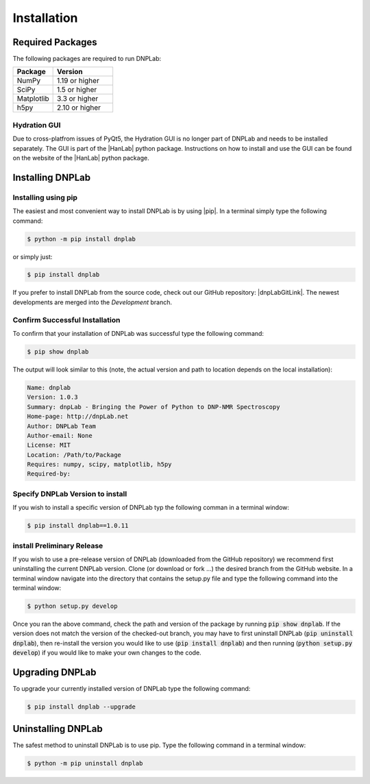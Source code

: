 ============
Installation
============

Required Packages
=================
The following packages are required to run DNPLab:

.. list-table::
   :widths: 40 60

   * - **Package**
     - **Version**
   * - NumPy
     - 1.19 or higher
   * - SciPy
     - 1.5 or higher
   * - Matplotlib
     - 3.3 or higher
   * - h5py
     - 2.10 or higher


Hydration GUI
-------------
Due to cross-platfrom issues of PyQt5, the Hydration GUI is no longer part of DNPLab and needs to be installed separately. The GUI is part of the |HanLab| python package. Instructions on how to install and use the GUI can be found on the website of the |HanLab| python package.

Installing DNPLab 
=================

Installing using pip
--------------------
The easiest and most convenient way to install DNPLab is by using |pip|. In a terminal simply type the following command:

.. code-block:: bash

   $ python -m pip install dnplab

or simply just:

.. code-block:: bash

   $ pip install dnplab


If you prefer to install DNPLab from the source code, check out our GitHub repository: |dnpLabGitLink|. The newest developments are merged into the *Development* branch.

Confirm Successful Installation
-------------------------------
To confirm that your installation of DNPLab was successful type the following command:

.. code-block:: bash

    $ pip show dnplab

The output will look similar to this (note, the actual version and path to location depends on the local installation):

.. code-block:: bash

    Name: dnplab
    Version: 1.0.3
    Summary: dnpLab - Bringing the Power of Python to DNP-NMR Spectroscopy
    Home-page: http://dnpLab.net
    Author: DNPLab Team
    Author-email: None
    License: MIT
    Location: /Path/to/Package
    Requires: numpy, scipy, matplotlib, h5py
    Required-by: 


Specify DNPLab Version to install
---------------------------------
If you wish to install a specific version of DNPLab typ the following comman in a terminal window:

.. code-block:: bash
    
    $ pip install dnplab==1.0.11

install Preliminary Release
---------------------------
If you wish to use a pre-release version of DNPLab (downloaded from the GitHub repository) we recommend first uninstalling the current DNPLab version. Clone (or download or fork ...) the desired branch from the GitHub website. In a terminal window navigate into the directory that contains the setup.py file and type the following command into the terminal window:

.. code-block:: bash
    
    $ python setup.py develop

Once you ran the above command, check the path and version of the package by running :code:`pip show dnplab`. If the version does not match the version of the checked-out branch, you may have to first uninstall DNPLab (:code:`pip uninstall dnplab`), then re-install the version you would like to use (:code:`pip install dnplab`) and then running (:code:`python setup.py develop`) if you would like to make your own changes to the code.

Upgrading DNPLab
================
To upgrade your currently installed version of DNPLab type the following command:

.. code-block:: bash

    $ pip install dnplab --upgrade


Uninstalling DNPLab
===================
The safest method to uninstall DNPLab is to use pip. Type the following command in a terminal window:
    
.. code-block:: bash
    
    $ python -m pip uninstall dnplab

